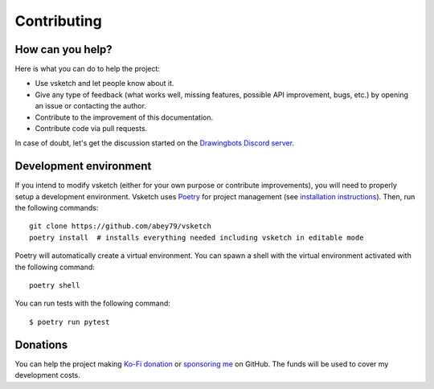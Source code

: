 .. _contributing:

============
Contributing
============


How can you help?
=================

Here is what you can do to help the project:

- Use vsketch and let people know about it.
- Give any type of feedback (what works well, missing features, possible API improvement, bugs, etc.) by opening an
  issue or contacting the author.
- Contribute to the improvement of this documentation.
- Contribute code via pull requests.

In case of doubt, let's get the discussion started on the
`Drawingbots Discord server <https://discordapp.com/invite/XHP3dBg>`_.


Development environment
=======================

.. highlight:: bash

If you intend to modify vsketch (either for your own purpose or contribute improvements), you will need to properly
setup a development environment. Vsketch uses `Poetry <https://python-poetry.org>`_ for project management (see
`installation instructions <https://python-poetry.org/docs/#installation>`_). Then, run the following commands::

    git clone https://github.com/abey79/vsketch
    poetry install  # installs everything needed including vsketch in editable mode

Poetry will automatically create a virtual environment. You can spawn a shell with the virtual environment activated
with the following command::

    poetry shell

You can run tests with the following command::

  $ poetry run pytest


Donations
=========

You can help the project making `Ko-Fi donation <https://ko-fi.com/abey79>`_ or
`sponsoring me <https://github.com/sponsors/abey79>`_ on GitHub. The funds will be used to cover my development costs.
